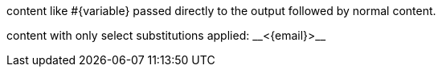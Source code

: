 pass:[content like #{variable} passed directly to the output] followed by normal content.

content with only select substitutions applied: pass:c,a[__<{email}>__]